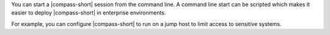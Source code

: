 You can start a |compass-short| session from the command line. A command
line start can be scripted which makes it easier to deploy
|compass-short| in enterprise environments.

For example, you can configure |compass-short| to run on a jump host to
limit access to sensitive systems.
